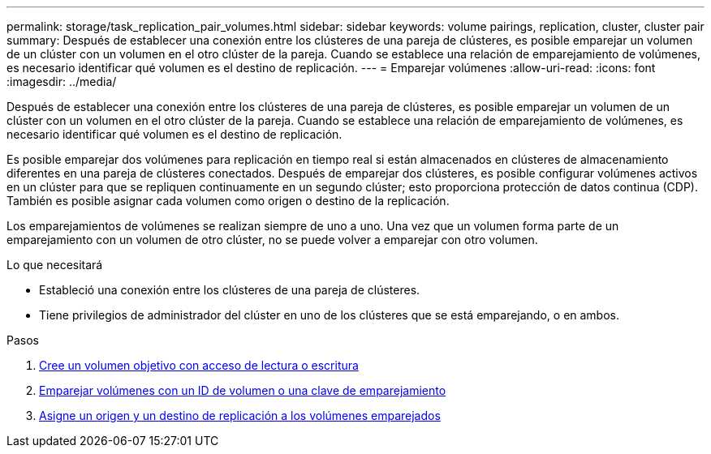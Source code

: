 ---
permalink: storage/task_replication_pair_volumes.html 
sidebar: sidebar 
keywords: volume pairings, replication, cluster, cluster pair 
summary: Después de establecer una conexión entre los clústeres de una pareja de clústeres, es posible emparejar un volumen de un clúster con un volumen en el otro clúster de la pareja. Cuando se establece una relación de emparejamiento de volúmenes, es necesario identificar qué volumen es el destino de replicación. 
---
= Emparejar volúmenes
:allow-uri-read: 
:icons: font
:imagesdir: ../media/


[role="lead"]
Después de establecer una conexión entre los clústeres de una pareja de clústeres, es posible emparejar un volumen de un clúster con un volumen en el otro clúster de la pareja. Cuando se establece una relación de emparejamiento de volúmenes, es necesario identificar qué volumen es el destino de replicación.

Es posible emparejar dos volúmenes para replicación en tiempo real si están almacenados en clústeres de almacenamiento diferentes en una pareja de clústeres conectados. Después de emparejar dos clústeres, es posible configurar volúmenes activos en un clúster para que se repliquen continuamente en un segundo clúster; esto proporciona protección de datos continua (CDP). También es posible asignar cada volumen como origen o destino de la replicación.

Los emparejamientos de volúmenes se realizan siempre de uno a uno. Una vez que un volumen forma parte de un emparejamiento con un volumen de otro clúster, no se puede volver a emparejar con otro volumen.

.Lo que necesitará
* Estableció una conexión entre los clústeres de una pareja de clústeres.
* Tiene privilegios de administrador del clúster en uno de los clústeres que se está emparejando, o en ambos.


.Pasos
. xref:task_replication_create_a_target_volume_with_read_write_access.adoc[Cree un volumen objetivo con acceso de lectura o escritura]
. xref:task_replication_pair_volumes_using_volume_id_or_pairing_key.adoc[Emparejar volúmenes con un ID de volumen o una clave de emparejamiento]
. xref:task_replication_assign_replication_source_and_target_to_paired_volumes.adoc[Asigne un origen y un destino de replicación a los volúmenes emparejados]

